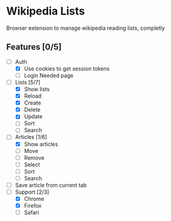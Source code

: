* Wikipedia Lists

Browser extension to manage wikipedia reading lists, completly

** Features [0/5]

- [-] Auth
  - [X] Use cookies to get session tokens
  - [ ] Login Needed page
- [-] Lists [5/7]
  - [X] Show lists
  - [X] Reload
  - [X] Create
  - [X] Delete
  - [X] Update
  - [ ] Sort
  - [ ] Search
- [-] Articles [1/6]
  - [X] Show articles
  - [ ] Move
  - [ ] Remove
  - [ ] Select
  - [ ] Sort
  - [ ] Search
- [ ] Save article from current tab
- [-] Support [2/3]
  - [X] Chrome
  - [X] Firefox
  - [ ] Safari
